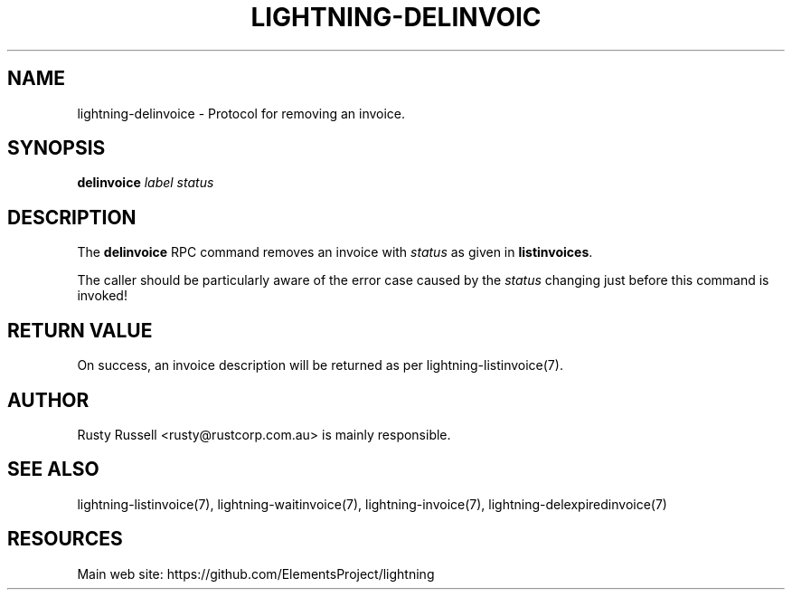 '\" t
.\"     Title: lightning-delinvoice
.\"    Author: [see the "AUTHOR" section]
.\" Generator: DocBook XSL Stylesheets v1.79.1 <http://docbook.sf.net/>
.\"      Date: 02/26/2018
.\"    Manual: \ \&
.\"    Source: \ \&
.\"  Language: English
.\"
.TH "LIGHTNING\-DELINVOIC" "7" "02/26/2018" "\ \&" "\ \&"
.\" -----------------------------------------------------------------
.\" * Define some portability stuff
.\" -----------------------------------------------------------------
.\" ~~~~~~~~~~~~~~~~~~~~~~~~~~~~~~~~~~~~~~~~~~~~~~~~~~~~~~~~~~~~~~~~~
.\" http://bugs.debian.org/507673
.\" http://lists.gnu.org/archive/html/groff/2009-02/msg00013.html
.\" ~~~~~~~~~~~~~~~~~~~~~~~~~~~~~~~~~~~~~~~~~~~~~~~~~~~~~~~~~~~~~~~~~
.ie \n(.g .ds Aq \(aq
.el       .ds Aq '
.\" -----------------------------------------------------------------
.\" * set default formatting
.\" -----------------------------------------------------------------
.\" disable hyphenation
.nh
.\" disable justification (adjust text to left margin only)
.ad l
.\" -----------------------------------------------------------------
.\" * MAIN CONTENT STARTS HERE *
.\" -----------------------------------------------------------------
.SH "NAME"
lightning-delinvoice \- Protocol for removing an invoice\&.
.SH "SYNOPSIS"
.sp
\fBdelinvoice\fR \fIlabel\fR \fIstatus\fR
.SH "DESCRIPTION"
.sp
The \fBdelinvoice\fR RPC command removes an invoice with \fIstatus\fR as given in \fBlistinvoices\fR\&.
.sp
The caller should be particularly aware of the error case caused by the \fIstatus\fR changing just before this command is invoked!
.SH "RETURN VALUE"
.sp
On success, an invoice description will be returned as per lightning\-listinvoice(7)\&.
.SH "AUTHOR"
.sp
Rusty Russell <rusty@rustcorp\&.com\&.au> is mainly responsible\&.
.SH "SEE ALSO"
.sp
lightning\-listinvoice(7), lightning\-waitinvoice(7), lightning\-invoice(7), lightning\-delexpiredinvoice(7)
.SH "RESOURCES"
.sp
Main web site: https://github\&.com/ElementsProject/lightning
